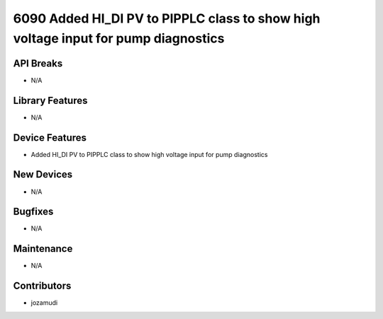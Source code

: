 6090 Added HI_DI PV to PIPPLC class to show high voltage input for pump diagnostics
#################

API Breaks
----------
- N/A

Library Features
----------------
- N/A

Device Features
---------------
- Added HI_DI PV to PIPPLC class to show high voltage input for pump diagnostics

New Devices
-----------
- N/A

Bugfixes
--------
- N/A

Maintenance
-----------
- N/A

Contributors
------------
- jozamudi
